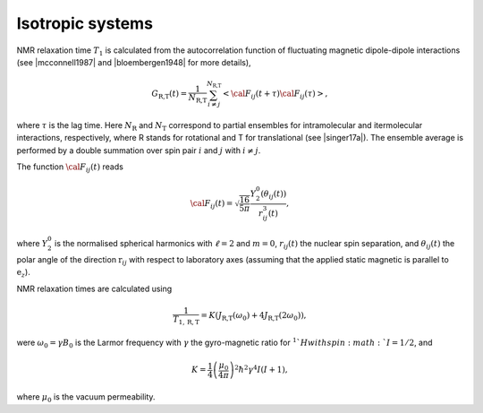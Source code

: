 
Isotropic systems
=================

NMR relaxation time :math:`T_1` is calculated from 
the autocorrelation function of fluctuating magnetic 
dipole-dipole interactions (see |mcconnell1987| and |bloembergen1948| for more details),

.. math::

    G_\text{R,T} (t) = \dfrac{1}{N_\text{R,T}} \sum_{i \ne j}^{N_\text{R,T}} 
    \left< {\cal F}_{ij} (t + \tau) {\cal F}_{ij} (\tau)  \right>,

where :math:`\tau` is the lag time. Here :math:`N_\text{R}` and :math:`N_\text{T}`
correspond to partial ensembles for intramolecular and itermolecular interactions,
respectively, where R stands for rotational and T for translational (see |singer17a|). The ensemble average is performed by a 
double summation over spin pair :math:`i` and :math:`j` with :math:`i \ne j`.

The function :math:`{\cal F}_{ij} (t)` reads

.. math::
    
    {\cal F}_{ij} (t) = \sqrt{\dfrac{16}{5 \pi}} \dfrac{Y^0_2 (\theta_{ij} (t))}{r_{ij}^3 (t)},

where :math:`Y^0_2` is the normalised spherical harmonics with :math:`\ell = 2` and :math:`m = 0`,
:math:`r_{ij} (t)` the nuclear spin separation, and :math:`\theta_{ij} (t)` the polar angle
of the direction :math:`\textbf{r}_{ij}` with respect to laboratory axes (assuming that 
the applied static magnetic is parallel to :math:`\textbf{e}_z`).

NMR relaxation times are calculated using

.. math::

    \dfrac{1}{T_{1, \text{R}, \text{T}}} = K \left(J_\text{R,T} (\omega_0) + 4 J_\text{R,T} (2 \omega_0) \right),

were :math:`\omega_0 = \gamma B_0` is the Larmor frequency with :math:`\gamma$` the
gyro-magnetic ratio for :math:`^1`H with spin :math:`I = 1/2`, and 

.. math::

    K = \dfrac{1}{4}\left(\dfrac{\mu_0}{4 \pi}\right)^2 \hbar^2 \gamma^4 I (I+1),

where :math:`\mu_0` is the vacuum permeability.

.. |mcconnell1987| raw:: html

   <a href="https://www.cambridge.org/de/academic/subjects/physics/condensed-matter-physics-nanoscience-and-mesoscopic-physics/theory-nuclear-magnetic-relaxation-liquids?format=PB&isbn=9780521107716" target="_blank">mcconnell1987</a>

.. |bloembergen1948| raw:: html

   <a href="https://journals.aps.org/pr/abstract/10.1103/PhysRev.73.679" target="_blank">bloembergen1948</a>

.. |singer17a| raw:: html

   <a href="https://www.sciencedirect.com/science/article/pii/S1090780717300319" target="_blank">singer17a</a>
